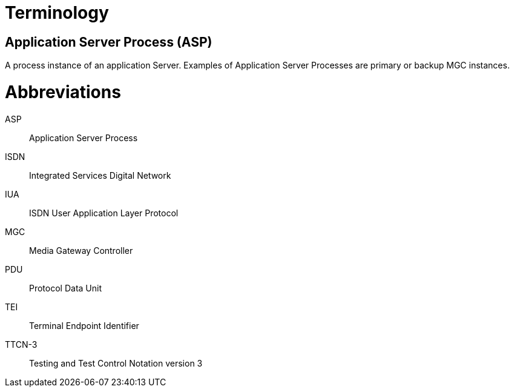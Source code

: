 = Terminology

== Application Server Process (ASP)

A process instance of an application Server. Examples of Application Server Processes are primary or backup MGC instances.

= Abbreviations

ASP:: Application Server Process

ISDN:: Integrated Services Digital Network

IUA:: ISDN User Application Layer Protocol

MGC:: Media Gateway Controller

PDU:: Protocol Data Unit

TEI:: Terminal Endpoint Identifier

TTCN-3:: Testing and Test Control Notation version 3
